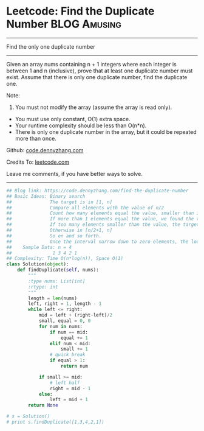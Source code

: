 * Leetcode: Find the Duplicate Number                           :BLOG:Amusing:
#+STARTUP: showeverything
#+OPTIONS: toc:nil \n:t ^:nil creator:nil d:nil
:PROPERTIES:
:type:     findnumber, #binarysearch
:END:
---------------------------------------------------------------------
Find the only one duplicate number
---------------------------------------------------------------------
Given an array nums containing n + 1 integers where each integer is between 1 and n (inclusive), prove that at least one duplicate number must exist. Assume that there is only one duplicate number, find the duplicate one.

Note:
1. You must not modify the array (assume the array is read only).
- You must use only constant, O(1) extra space.
- Your runtime complexity should be less than O(n*n).
- There is only one duplicate number in the array, but it could be repeated more than once.

Github: [[https://github.com/dennyzhang/code.dennyzhang.com/tree/master/problems/find-the-duplicate-number][code.dennyzhang.com]]

Credits To: [[https://leetcode.com/problems/find-the-duplicate-number/description/][leetcode.com]]

Leave me comments, if you have better ways to solve.
---------------------------------------------------------------------

#+BEGIN_SRC python
## Blog link: https://code.dennyzhang.com/find-the-duplicate-number
## Basic Ideas: Binary search
##              The target is in [1, n]
##              Compare all elements with the value of n/2
##              Count how many elements equal the value, smaller than it
##              If more than 1 elements equal the value, we found the target
##              If too many elements smaller than the value, the target is in [1, n/2 -1].
##              Otherwise in [n/2+1, n]
##              So on and so forth. 
##              Once the interval narrow down to zero elements, the loop breaks.
##    Sample Data: n = 4
##               1 3 4 2 1
## Complexity: Time O(n*log(n)), Space O(1)
class Solution(object):
    def findDuplicate(self, nums):
        """
        :type nums: List[int]
        :rtype: int
        """
        length = len(nums)
        left, right = 1, length - 1
        while left <= right:
            mid = left + (right-left)/2
            small, equal = 0, 0
            for num in nums:
                if num == mid:
                    equal += 1
                elif num < mid:
                    small += 1
                # quick break
                if equal > 1:
                    return num

            if small >= mid:
                # left half
                right = mid - 1
            else:
                left = mid + 1
        return None

# s = Solution()
# print s.findDuplicate([1,3,4,2,1])
#+END_SRC

#+BEGIN_HTML
<div style="overflow: hidden;">
<div style="float: left; padding: 5px"> <a href="https://www.linkedin.com/in/dennyzhang001"><img src="https://www.dennyzhang.com/wp-content/uploads/sns/linkedin.png" alt="linkedin" /></a></div>
<div style="float: left; padding: 5px"><a href="https://github.com/dennyzhang"><img src="https://www.dennyzhang.com/wp-content/uploads/sns/github.png" alt="github" /></a></div>
<div style="float: left; padding: 5px"><a href="https://www.dennyzhang.com/slack" target="_blank" rel="nofollow"><img src="https://slack.dennyzhang.com/badge.svg" alt="slack"/></a></div>
</div>
#+END_HTML
